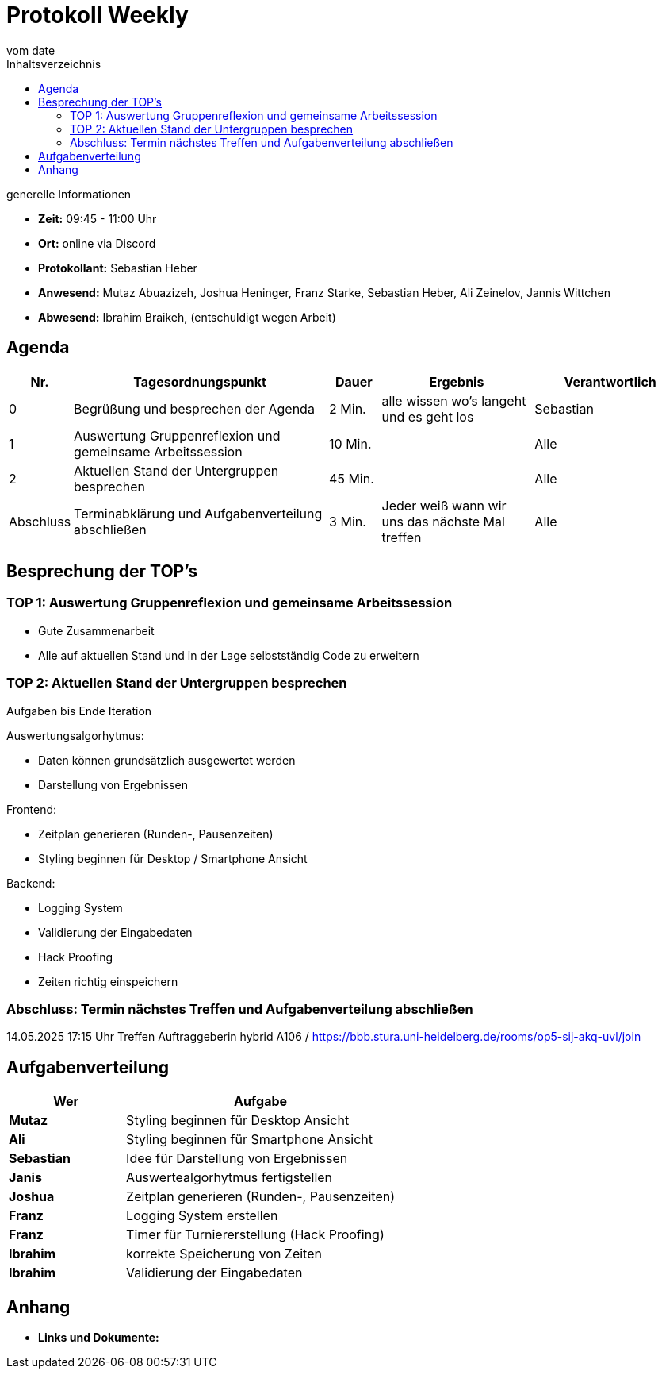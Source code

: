 

= Protokoll Weekly
vom __date__
:toc-title: Inhaltsverzeichnis
:toc: left
:icons: font
:last-Protokoll: ./Protokolle/Iteration4/Protokoll_14.01.2024.adoc

.generelle Informationen
- **Zeit:** 09:45 - 11:00 Uhr 
- **Ort:**  online via Discord
- **Protokollant:** Sebastian Heber
- **Anwesend:**  Mutaz Abuazizeh, Joshua Heninger, Franz Starke, Sebastian Heber, Ali Zeinelov, Jannis Wittchen
- **Abwesend:**  Ibrahim Braikeh,  (entschuldigt wegen Arbeit) 

== Agenda

[cols="<1,<5,<1,<3,<3", frame="none", grid="rows"]
|===
|Nr. |Tagesordnungspunkt |Dauer |Ergebnis |Verantwortlich


//neue Zeile einfügen:
// |Nr
// |Tagesordnungspunkt
// |Dauer
// |Ergebnigs
// |Verantwortliche

|0
|Begrüßung und besprechen der Agenda
|2 Min.
|alle wissen wo's langeht und es geht los
|Sebastian

|1
|Auswertung Gruppenreflexion und gemeinsame Arbeitssession
|10 Min.
|
|Alle

|2
|Aktuellen Stand der Untergruppen besprechen
|45 Min.
|
|Alle


|Abschluss
|Terminabklärung und Aufgabenverteilung abschließen
|3 Min.
|Jeder weiß wann wir uns das nächste Mal treffen
|Alle

//neue Zeile einfügen:
// |Nr
// |Tagesordnungspunkt
// |Dauer
// |Ergebnis
// |Verantwortliche


|===


<<<

== Besprechung der TOP's

=== TOP 1: Auswertung Gruppenreflexion und gemeinsame Arbeitssession

- Gute Zusammenarbeit
- Alle auf aktuellen Stand und in der Lage selbstständig Code zu erweitern

=== TOP 2: Aktuellen Stand der Untergruppen besprechen

Aufgaben bis Ende Iteration

Auswertungsalgorhytmus:

- Daten können grundsätzlich ausgewertet werden 

- Darstellung von Ergebnissen

Frontend:

- Zeitplan generieren (Runden-,  Pausenzeiten)

- Styling beginnen für Desktop / Smartphone Ansicht 


Backend:

- Logging System 

- Validierung der Eingabedaten

- Hack Proofing

- Zeiten richtig einspeichern



=== Abschluss: Termin nächstes Treffen und Aufgabenverteilung abschließen

14.05.2025  17:15 Uhr Treffen Auftraggeberin hybrid A106 / https://bbb.stura.uni-heidelberg.de/rooms/op5-sij-akq-uvl/join 

== Aufgabenverteilung


[cols="3s,7", caption="", frame="none", grid="rows" ]
|===
|Wer |Aufgabe 

| Mutaz
|Styling beginnen für Desktop  Ansicht 

| Ali
|Styling beginnen für Smartphone Ansicht 

| Sebastian 
| Idee für Darstellung von Ergebnissen

| Janis
| Auswertealgorhytmus fertigstellen

| Joshua
| Zeitplan generieren (Runden-,  Pausenzeiten)

| Franz
| Logging System erstellen

| Franz
| Timer für Turniererstellung (Hack Proofing)

| Ibrahim 
| korrekte Speicherung von Zeiten  

| Ibrahim
| Validierung der Eingabedaten 

|===




== Anhang
- **Links und Dokumente:**
